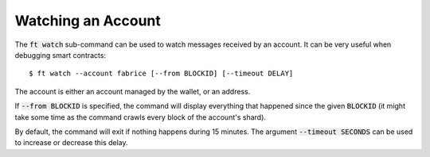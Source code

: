 Watching an Account
===================

The :code:`ft watch` sub-command can be used to watch messages
received by an account. It can be very useful when debugging smart
contracts::

  $ ft watch --account fabrice [--from BLOCKID] [--timeout DELAY]

The account is either an account managed by the wallet, or an address.

If :code:`--from BLOCKID` is specified, the command will display
everything that happened since the given :code:`BLOCKID` (it might
take some time as the command crawls every block of the account's
shard).

By default, the command will exit if nothing happens during 15
minutes. The argument :code:`--timeout SECONDS` can be used to
increase or decrease this delay.

